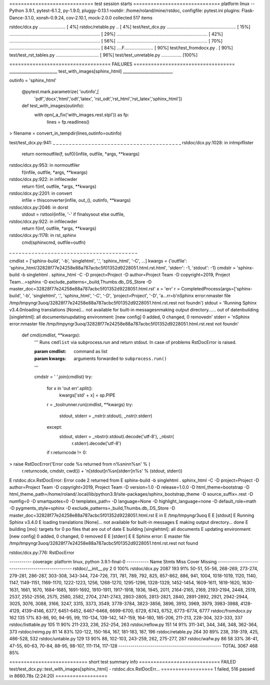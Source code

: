 ============================= test session starts ==============================
platform linux -- Python 3.9.1, pytest-6.1.2, py-1.9.0, pluggy-0.13.1
rootdir: /home/roland/mine/rstdoc, configfile: pytest.ini
plugins: Flask-Dance-3.1.0, xonsh-0.9.24, cov-2.10.1, mock-2.0.0
collected 517 items

rstdoc/dcx.py .....................                                      [  4%]
rstdoc/retable.py ..                                                     [  4%]
test/test_dcx.py ....................................................... [ 15%]
........................................................................ [ 29%]
........................................................................ [ 42%]
........................................................................ [ 56%]
........................................................................ [ 70%]
........................................................................ [ 84%]
....F.......................                                             [ 90%]
test/test_fromdocx.py .                                                  [ 90%]
test/test_rst_tables.py ..................................               [ 96%]
test/test_unretable.py ................                                  [100%]

=================================== FAILURES ===================================
________________________ test_with_images[sphinx_html] _________________________

outinfo = 'sphinx_html'

    @pytest.mark.parametrize( 'outinfo',[
        'pdf','docx','html','odt','latex',
        'rst_odt','rst_html','rst_latex','sphinx_html'])
    def test_with_images(outinfo):
        with opn(_a_fix('with_images.rest.stpl')) as fp:
            lines = fp.readlines()
>       filename = convert_in_tempdir(lines,outinfo=outinfo)

test/test_dcx.py:941: 
_ _ _ _ _ _ _ _ _ _ _ _ _ _ _ _ _ _ _ _ _ _ _ _ _ _ _ _ _ _ _ _ _ _ _ _ _ _ _ _ 
rstdoc/dcx.py:1028: in intmpiflister
    return normoutfile(f, suf0)(infile, outfile, *args, **kwargs)
rstdoc/dcx.py:953: in normoutfiler
    f(infile, outfile, *args, **kwargs)
rstdoc/dcx.py:922: in infilecwder
    return f(inf, outfile, *args, **kwargs)
rstdoc/dcx.py:2201: in convert
    infile = thisconverter(infile, out_(), outinfo, **kwargs)
rstdoc/dcx.py:2046: in dorst
    stdout = rsttool(infile, '-' if finalsysout else outfile,
rstdoc/dcx.py:922: in infilecwder
    return f(inf, outfile, *args, **kwargs)
rstdoc/dcx.py:1178: in rst_sphinx
    cmd(sphinxcmd, outfile=outfn)
_ _ _ _ _ _ _ _ _ _ _ _ _ _ _ _ _ _ _ _ _ _ _ _ _ _ _ _ _ _ _ _ _ _ _ _ _ _ _ _ 

cmdlist = ['sphinx-build', '-b', 'singlehtml', '.', 'sphinx_html', '-C', ...]
kwargs = {'outfile': 'sphinx_html/32828f77e24258e88a787acbc5f01352d9228051.html.rst.html', 'stderr': -1, 'stdout': -1}
cmdstr = 'sphinx-build -b singlehtml . sphinx_html -C -D project=Project -D author=Project Team -D copyright=2019, Project Team...=sphinx -D exclude_patterns=_build,Thumbs.db,.DS_Store -D master_doc=32828f77e24258e88a787acbc5f01352d9228051.html.rst'
x = 'err'
r = CompletedProcess(args=['sphinx-build', '-b', 'singlehtml', '.', 'sphinx_html', '-C', '-D', 'project=Project', '-D', 'a...rr=b'\nSphinx error:\nmaster file /tmp/tmpyngr3uoq/32828f77e24258e88a787acbc5f01352d9228051.html.rst.rest not found\n')
stdout = 'Running Sphinx v3.4.0\nloading translations [None]... not available for built-in messages\nmaking output directory...... out of date\nbuilding [singlehtml]: all documents\nupdating environment: [new config] 0 added, 0 changed, 0 removed\n'
stderr = '\nSphinx error:\nmaster file /tmp/tmpyngr3uoq/32828f77e24258e88a787acbc5f01352d9228051.html.rst.rest not found\n'

    def cmd(cmdlist, **kwargs):
        '''
        Runs ``cmdlist`` via subprocess.run and return stdout.
        In case of problems RstDocError is raised.
    
        :param cmdlist: command as list
        :param kwargs: arguments forwarded to ``subprocess.run()``
    
        '''
    
        cmdstr = ' '.join(cmdlist)
        try:
            for x in 'out err'.split():
                kwargs['std' + x] = sp.PIPE
            r = _toolrunner.run(cmdlist, **kwargs)
            try:
                stdout, stderr = _nstr(r.stdout), _nstr(r.stderr)
            except:
                stdout, stderr = _nbstr(r.stdout).decode('utf-8'), _nbstr(
                    r.stderr).decode('utf-8')
            if r.returncode != 0:
>               raise RstDocError('Error code %s returned from \n%s\nin\n%s\n' % (
                    r.returncode, cmdstr,
                    cwd()) + '\n[stdout]\n%s\n[stderr]\n%s' % (stdout, stderr))
E                   rstdoc.dcx.RstDocError: Error code 2 returned from 
E                   sphinx-build -b singlehtml . sphinx_html -C -D project=Project -D author=Project Team -D copyright=2019, Project Team -D version=1.0 -D release=1.0.0 -D html_theme=bootstrap -D html_theme_path=/home/roland/.local/lib/python3.9/site-packages/sphinx_bootstrap_theme -D source_suffix=.rest -D numfig=0 -D smartquotes=0 -D templates_path= -D language=None -D highlight_language=none -D default_role=math -D pygments_style=sphinx -D exclude_patterns=_build,Thumbs.db,.DS_Store -D master_doc=32828f77e24258e88a787acbc5f01352d9228051.html.rst
E                   in
E                   /tmp/tmpyngr3uoq
E                   
E                   [stdout]
E                   Running Sphinx v3.4.0
E                   loading translations [None]... not available for built-in messages
E                   making output directory... done
E                   building [mo]: targets for 0 po files that are out of date
E                   building [singlehtml]: all documents
E                   updating environment: [new config] 0 added, 0 changed, 0 removed
E                   
E                   [stderr]
E                   
E                   Sphinx error:
E                   master file /tmp/tmpyngr3uoq/32828f77e24258e88a787acbc5f01352d9228051.html.rst.rest not found

rstdoc/dcx.py:776: RstDocError

----------- coverage: platform linux, python 3.9.1-final-0 -----------
Name                  Stmts   Miss  Cover   Missing
---------------------------------------------------
rstdoc/__init__.py        2      0   100%
rstdoc/dcx.py          2087    193    91%   50-51, 55-56, 268-269, 273-274, 279-281, 286-287, 303-308, 343-344, 724-726, 731, 781, 789, 792, 825, 857-862, 886, 941, 1004, 1018-1019, 1120, 1140, 1147, 1149-1151, 1169-1170, 1222-1223, 1256, 1268-1270, 1295-1296, 1328-1329, 1452-1454, 1609-1611, 1619-1620, 1630-1631, 1661, 1670, 1684-1685, 1691-1692, 1910-1911, 1917-1918, 1936, 1945, 2011, 2164-2165, 2169, 2193-2194, 2448, 2519, 2537, 2552-2556, 2575, 2580, 2582, 2704, 2741-2743, 2803-2805, 2813-2821, 2840, 2891-2892, 2921, 2942-2944, 3025, 3076, 3088, 3166, 3247, 3315, 3373, 3549, 3778-3784, 3823-3856, 3896, 3910, 3969, 3979, 3983-3988, 4128-4129, 4139-4146, 6377, 6451-6452, 6467-6468, 6699-6700, 6729, 6743, 6752, 6773-6774, 6777
rstdoc/fromdocx.py      162    135    17%   83-86, 90, 94-95, 99, 110-134, 139-142, 147-159, 164-180, 185-206, 211-213, 228-304, 323-333, 337
rstdoc/listtable.py     105     11    90%   211-233, 236, 252-254, 263
rstdoc/reflow.py        151     14    91%   311-341, 344, 346, 348, 362-364, 373
rstdoc/reimg.py          81     14    83%   120-122, 150-164, 167, 181-183, 187, 196
rstdoc/retable.py       264     30    89%   238, 318-319, 425, 486-528, 532
rstdoc/untable.py       129     13    90%   88, 102-103, 243-259, 262, 275-277, 287
rstdoc/wafw.py           86     58    33%   36-41, 47-55, 60-63, 70-84, 88-95, 98-107, 111-114, 117-128
---------------------------------------------------
TOTAL                  3067    468    85%

=========================== short test summary info ============================
FAILED test/test_dcx.py::test_with_images[sphinx_html] - rstdoc.dcx.RstDocErr...
================== 1 failed, 516 passed in 8660.78s (2:24:20) ==================
